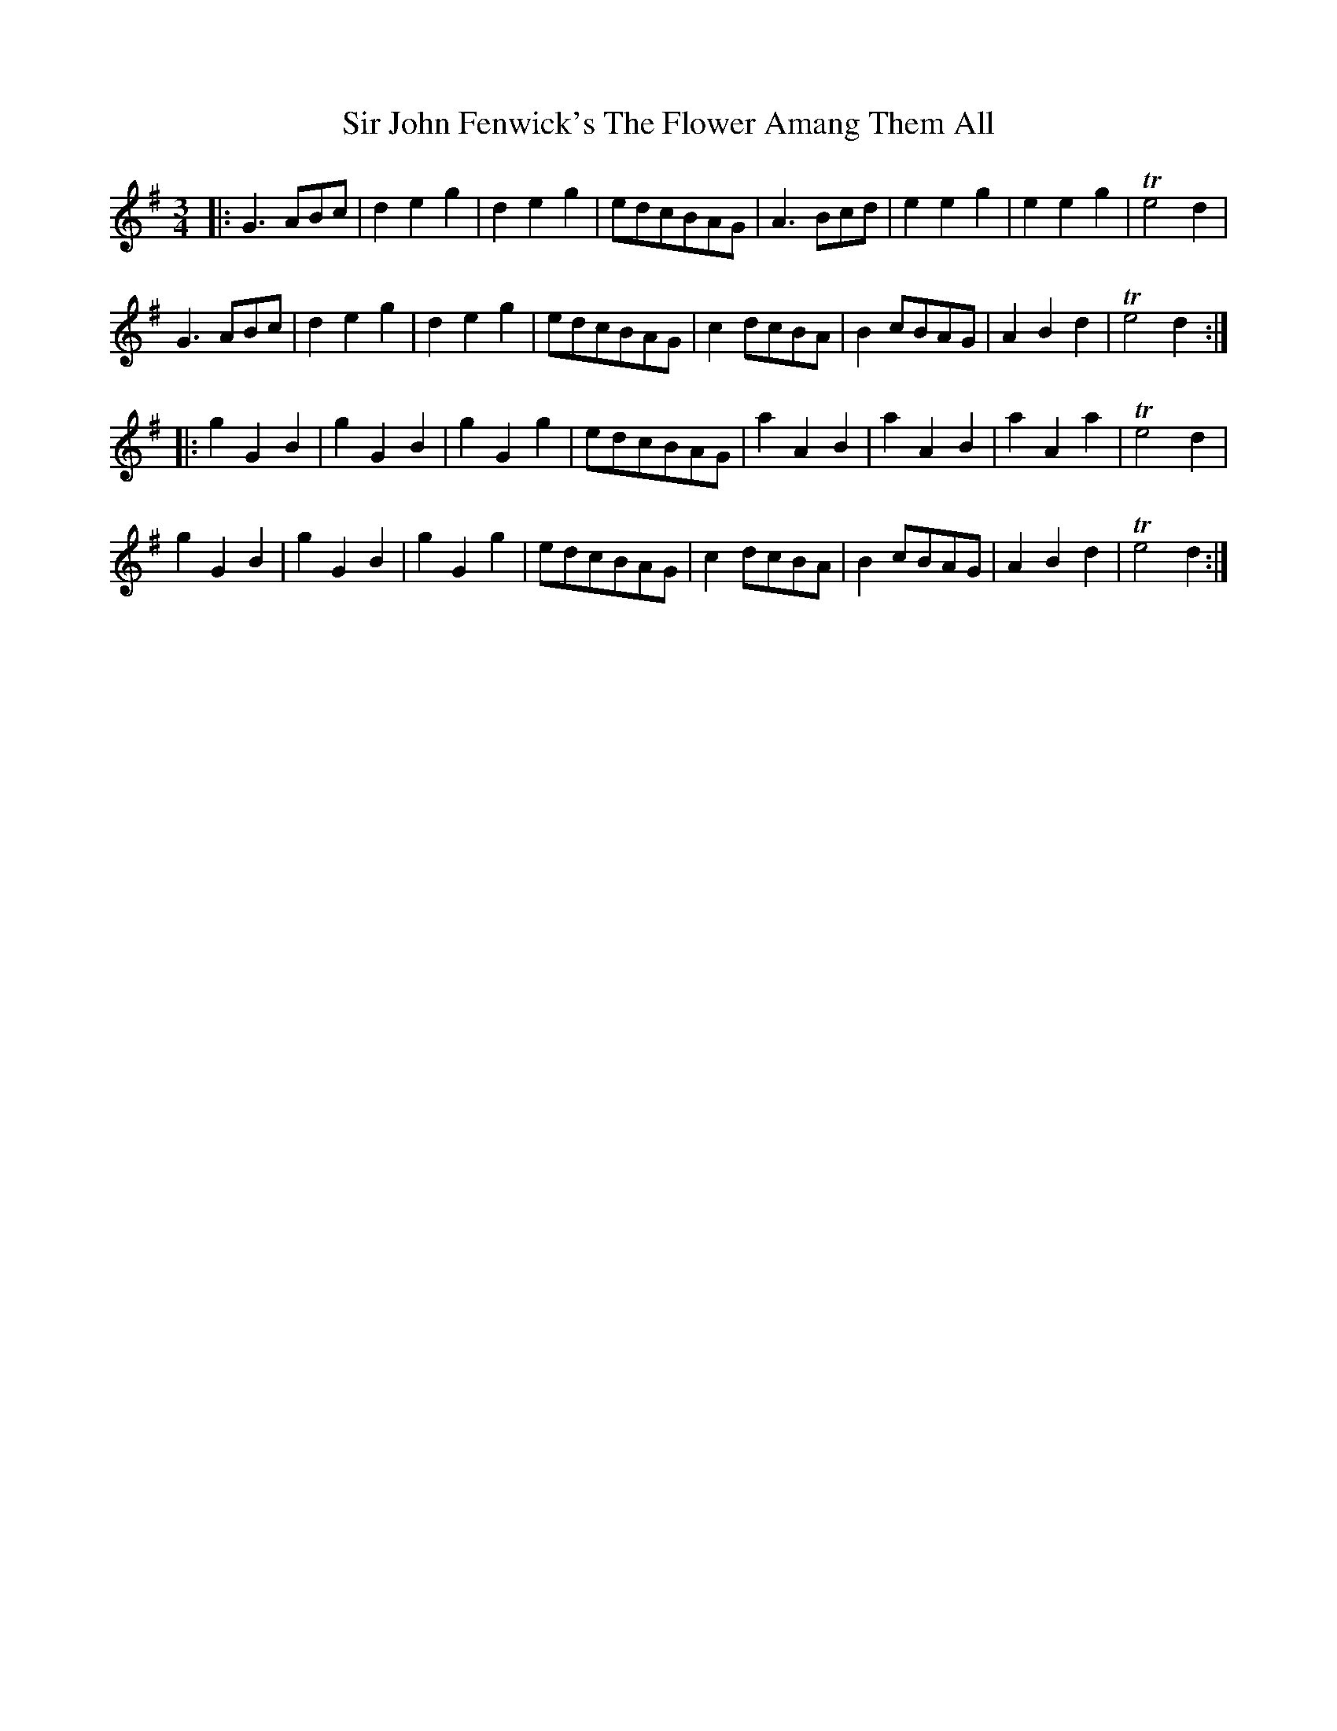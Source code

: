 X:22
T:Sir John Fenwick's The Flower Amang Them All
S:Northumbrian Minstrelsy
M:3/4
L:1/8
K:G
|:\
G3 ABc | d2e2g2 | d2e2g2 | edcBAG |\
A3 Bcd | e2e2g2 | e2e2g2 | Te4 d2 |
G3 ABc | d2e2g2 | d2e2g2 | edcBAG |\
c2 dcBA | B2 cBAG | A2B2d2 | Te4 d2 :|
|:\
g2G2B2 | g2G2B2 | g2G2g2 | edcBAG |\
a2A2B2 | a2A2B2 | a2A2a2 | Te4d2 |
g2 G2 B2 | g2 G2 B2 |g2 G2 g2 | edcBAG |\
c2 dcBA | B2 cBAG | A2B2 d2 | Te4 d2 :|

